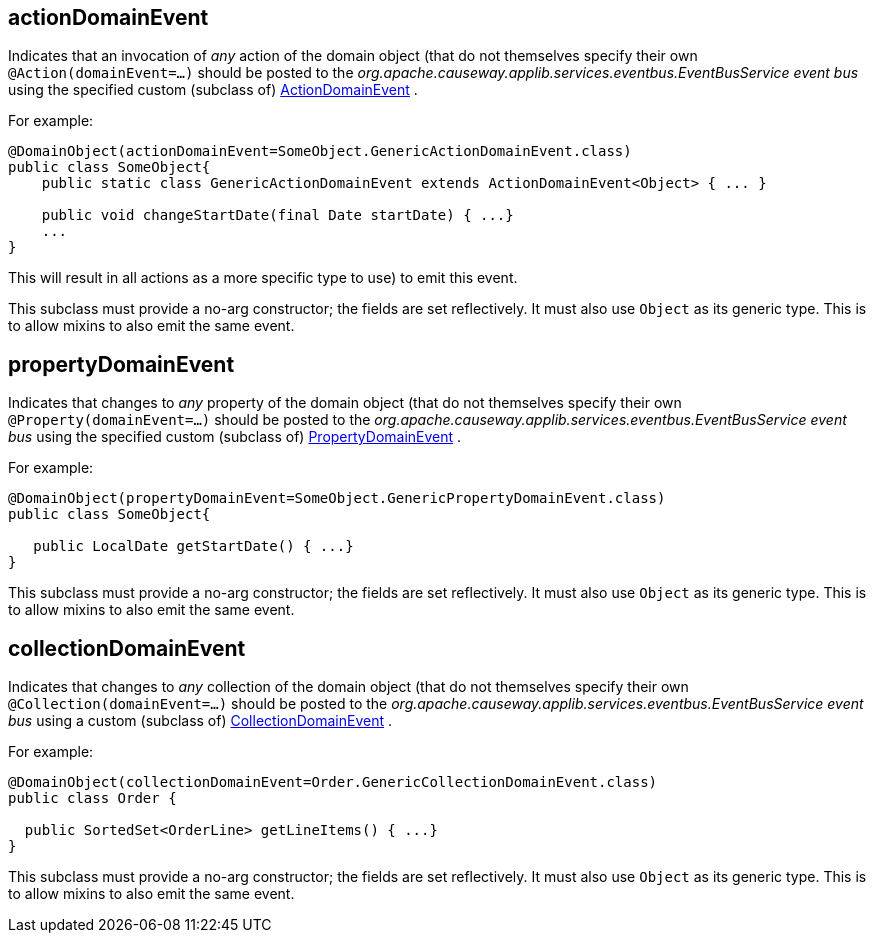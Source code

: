 :Notice: Licensed to the Apache Software Foundation (ASF) under one or more contributor license agreements. See the NOTICE file distributed with this work for additional information regarding copyright ownership. The ASF licenses this file to you under the Apache License, Version 2.0 (the "License"); you may not use this file except in compliance with the License. You may obtain a copy of the License at. http://www.apache.org/licenses/LICENSE-2.0 . Unless required by applicable law or agreed to in writing, software distributed under the License is distributed on an "AS IS" BASIS, WITHOUT WARRANTIES OR  CONDITIONS OF ANY KIND, either express or implied. See the License for the specific language governing permissions and limitations under the License.

[#actionDomainEvent]
== actionDomainEvent

Indicates that an invocation of _any_ action of the domain object (that do not themselves specify their own `@Action(domainEvent=...)` should be posted to the _org.apache.causeway.applib.services.eventbus.EventBusService event bus_ using the specified custom (subclass of) xref:refguide:applib:index/events/domain/ActionDomainEvent.adoc[ActionDomainEvent] .

For example:

----

@DomainObject(actionDomainEvent=SomeObject.GenericActionDomainEvent.class)
public class SomeObject{
    public static class GenericActionDomainEvent extends ActionDomainEvent<Object> { ... }

    public void changeStartDate(final Date startDate) { ...}
    ...
}
----

This will result in all actions as a more specific type to use) to emit this event.

This subclass must provide a no-arg constructor; the fields are set reflectively. It must also use `Object` as its generic type. This is to allow mixins to also emit the same event.

[#propertyDomainEvent]
== propertyDomainEvent

Indicates that changes to _any_ property of the domain object (that do not themselves specify their own `@Property(domainEvent=...)` should be posted to the _org.apache.causeway.applib.services.eventbus.EventBusService event bus_ using the specified custom (subclass of) xref:refguide:applib:index/events/domain/PropertyDomainEvent.adoc[PropertyDomainEvent] .

For example:

----

@DomainObject(propertyDomainEvent=SomeObject.GenericPropertyDomainEvent.class)
public class SomeObject{

   public LocalDate getStartDate() { ...}
}
----

This subclass must provide a no-arg constructor; the fields are set reflectively. It must also use `Object` as its generic type. This is to allow mixins to also emit the same event.

[#collectionDomainEvent]
== collectionDomainEvent

Indicates that changes to _any_ collection of the domain object (that do not themselves specify their own `@Collection(domainEvent=...)` should be posted to the _org.apache.causeway.applib.services.eventbus.EventBusService event bus_ using a custom (subclass of) xref:refguide:applib:index/events/domain/CollectionDomainEvent.adoc[CollectionDomainEvent] .

For example:

----

@DomainObject(collectionDomainEvent=Order.GenericCollectionDomainEvent.class)
public class Order {

  public SortedSet<OrderLine> getLineItems() { ...}
}
----

This subclass must provide a no-arg constructor; the fields are set reflectively. It must also use `Object` as its generic type. This is to allow mixins to also emit the same event.



